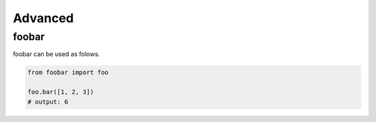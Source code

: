 Advanced
########

foobar
======

foobar can be used as folows.

.. code-block:: python

   from foobar import foo

   foo.bar([1, 2, 3])
   # output: 6
